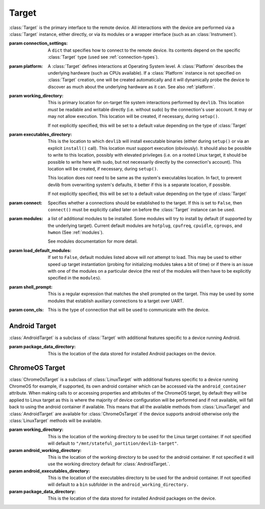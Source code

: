 Target
======


.. class:: Target(connection_settings=None, platform=None, working_directory=None, executables_directory=None, connect=True, modules=None, load_default_modules=True, shell_prompt=DEFAULT_SHELL_PROMPT, conn_cls=None)

    :class:`Target` is the primary interface to the remote device. All interactions
    with the device are performed via a :class:`Target` instance, either
    directly, or via its modules or a wrapper interface (such as an
    :class:`Instrument`).

    :param connection_settings: A ``dict`` that specifies how to connect to the remote
       device. Its contents depend on the specific :class:`Target` type (used see
       :ref:`connection-types`\ ).

    :param platform: A :class:`Target` defines interactions at Operating System level. A
        :class:`Platform` describes the underlying hardware (such as CPUs
        available). If a :class:`Platform` instance is not specified on
        :class:`Target` creation, one will be created automatically and it will
        dynamically probe the device to discover as much about the underlying
        hardware as it can. See also :ref:`platform`\ .

    :param working_directory: This is primary location for on-target file system
        interactions performed by ``devlib``. This location *must* be readable and
        writable directly (i.e. without sudo) by the connection's user account.
        It may or may not allow execution. This location will be created,
        if necessary, during ``setup()``.

        If not explicitly specified, this will be set to a default value
        depending on the type of :class:`Target`

    :param executables_directory: This is the location to which ``devlib`` will
        install executable binaries (either during ``setup()`` or via an
        explicit ``install()`` call). This location *must* support execution
        (obviously). It should also be possible to write to this location,
        possibly with elevated privileges (i.e. on a rooted Linux target, it
        should be possible to write here with sudo, but not necessarily directly
        by the connection's account). This location will be created,
        if necessary, during ``setup()``.

        This location does *not* need to be same as the system's executables
        location. In fact, to prevent devlib from overwriting system's defaults,
        it better if this is a separate location, if possible.

        If not explicitly specified, this will be set to a default value
        depending on the type of :class:`Target`

    :param connect: Specifies whether a connections should be established to the
        target. If this is set to ``False``, then ``connect()`` must be
        explicitly called later on before the :class:`Target` instance can be
        used.

    :param modules: a list of additional modules to be installed. Some modules will
        try to install by default (if supported by the underlying target).
        Current default modules are ``hotplug``, ``cpufreq``, ``cpuidle``,
        ``cgroups``, and ``hwmon`` (See :ref:`modules`\ ).

        See modules documentation for more detail.

    :param load_default_modules: If set to ``False``,  default modules listed
         above will *not* attempt to load. This may be used to either speed up
         target instantiation (probing for initializing modules takes a bit of time)
         or if there is an issue with one of the modules on a particular device
         (the rest of the modules will then have to be explicitly specified in
         the ``modules``).

    :param shell_prompt: This is a regular expression that matches the shell
         prompted on the target. This may be used by some modules that establish
         auxiliary connections to a target over UART.

    :param conn_cls: This is the type of connection that will be used to communicate
        with the device.

.. attribute:: Target.core_names

   This is a list containing names of CPU cores on the target, in the order in
   which they are index by the kernel. This is obtained via the underlying
   :class:`Platform`.

.. attribute:: Target.core_clusters

   Some devices feature heterogeneous core configurations (such as ARM
   big.LITTLE).  This is a list that maps CPUs onto underlying clusters.
   (Usually, but not always, clusters correspond to groups of CPUs with the same
   name). This is obtained via the underlying :class:`Platform`.

.. attribute:: Target.big_core

   This is the name of the cores that are the "big"s in an ARM big.LITTLE
   configuration. This is obtained via the underlying :class:`Platform`.

.. attribute:: Target.little_core

   This is the name of the cores that are the "little"s in an ARM big.LITTLE
   configuration. This is obtained via the underlying :class:`Platform`.

.. attribute:: Target.is_connected

   A boolean value that indicates whether an active connection exists to the
   target device.

.. attribute:: Target.connected_as_root

   A boolean value that indicate whether the account that was used to connect to
   the target device is "root" (uid=0).

.. attribute:: Target.is_rooted

   A boolean value that indicates whether the connected user has super user
   privileges on the devices (either is root, or is a sudoer).

.. attribute:: Target.kernel_version

   The version of the kernel on the target device. This returns a
   :class:`KernelVersion` instance that has separate ``version`` and ``release``
   fields.

.. attribute:: Target.os_version

   This is a dict that contains a mapping of OS version elements to their
   values. This mapping is OS-specific.

.. attribute:: Target.system_id

   A unique identifier for the system running on the target. This identifier is
   intended to be uninque for the combination of hardware, kernel, and file
   system.

.. attribute:: Target.cpuinfo

   This is a :class:`Cpuinfo` instance which contains parsed contents of
   ``/proc/cpuinfo``.

.. attribute:: Target.number_of_cpus

   The total number of CPU cores on the target device.

.. attribute:: Target.config

   A :class:`KernelConfig` instance that contains parsed kernel config from the
   target device. This may be ``None`` if kernel config could not be extracted.

.. attribute:: Target.user

   The name of the user logged in on the target device.

.. attribute:: Target.conn

   The underlying connection object. This will be ``None`` if an active
   connection does not exist (e.g. if ``connect=False`` as passed on
   initialization and ``connect()`` has not been called).

   .. note:: a :class:`Target` will automatically create a connection per
             thread. This will always be set to the connection for the current
             thread.

.. method:: Target.connect([timeout])

   Establish a connection to the target. It is usually not necessary to call
   this explicitly, as a connection gets automatically established on
   instantiation.

.. method:: Target.disconnect()

   Disconnect from target, closing all active connections to it.

.. method:: Target.get_connection([timeout])

   Get an additional connection to the target. A connection can be used to
   execute one blocking command at time. This will return a connection that can
   be used to interact with a target in parallel while a blocking operation is
   being executed.

   This should *not* be used to establish an initial connection; use
   ``connect()`` instead.

   .. note:: :class:`Target` will automatically create a connection per
             thread, so you don't normally need to use this explicitly in
             threaded code. This is generally useful if you want to perform a
             blocking operation (e.g. using ``background()``) while at the same
             time doing something else in the same host-side thread.

.. method:: Target.setup([executables])

   This will perform an initial one-time set up of a device for devlib
   interaction. This involves deployment of tools relied on the :class:`Target`,
   creation of working locations on the device, etc.

   Usually, it is enough to call this method once per new device, as its effects
   will persist across reboots. However, it is safe to call this method multiple
   times. It may therefore be a good practice to always call it once at the
   beginning of a script to ensure that subsequent interactions will succeed.

   Optionally, this may also be used to deploy additional tools to the device
   by specifying a list of binaries to install in the ``executables`` parameter.

.. method:: Target.reboot([hard [, connect, [timeout]]])

   Reboot the target device.

   :param hard: A boolean value. If ``True`` a hard reset will be used instead
        of the usual soft reset. Hard reset must be supported (usually via a
        module) for this to work. Defaults to ``False``.
   :param connect: A boolean value. If ``True``, a connection will be
        automatically established to the target after reboot. Defaults to
        ``True``.
   :param timeout: If set, this will be used by various (platform-specific)
        operations during reboot process to detect if the reboot has failed and
        the device has hung.

.. method:: Target.push(source, dest [,as_root , timeout])

   Transfer a file from the host machine to the target device.

   :param source: path of to the file on the host
   :param dest: path of to the file on the target
   :param as_root: whether root is required. Defaults to false.
   :param timeout: timeout (in seconds) for the transfer; if the transfer does
       not  complete within this period, an exception will be raised.

.. method:: Target.pull(source, dest [, as_root, timeout])

   Transfer a file from the target device to the host machine.

   :param source: path of to the file on the target
   :param dest: path of to the file on the host
   :param as_root: whether root is required. Defaults to false.
   :param timeout: timeout (in seconds) for the transfer; if the transfer does
       not  complete within this period, an exception will be raised.

.. method:: Target.execute(command [, timeout [, check_exit_code [, as_root]]])

   Execute the specified command on the target device and return its output.

   :param command: The command to be executed.
   :param timeout: Timeout (in seconds) for the execution of the command. If
       specified, an exception will be raised if execution does not complete
       with the specified period.
   :param check_exit_code: If ``True`` (the default) the exit code (on target)
       from execution of the command will be checked, and an exception will be
       raised if it is not ``0``.
   :param as_root: The command will be executed as root. This will fail on
       unrooted targets.

.. method:: Target.background(command [, stdout [, stderr [, as_root]]])

   Execute the command on the target, invoking it via subprocess on the host.
   This will return :class:`subprocess.Popen` instance for the command.

   :param command: The command to be executed.
   :param stdout: By default, standard output will be piped from the subprocess;
      this may be used to redirect it to an alternative file handle.
   :param stderr: By default, standard error will be piped from the subprocess;
      this may be used to redirect it to an alternative file handle.
   :param as_root: The command will be executed as root. This will fail on
       unrooted targets.

   .. note:: This **will block the connection** until the command completes.

.. method:: Target.invoke(binary [, args [, in_directory [, on_cpus [, as_root [, timeout]]]]])

   Execute the specified binary on target (must already be installed) under the
   specified conditions and return the output.

   :param binary: binary to execute. Must be present and executable on the device.
   :param args: arguments to be passed to the binary. The can be either a list or
          a string.
   :param in_directory:  execute the binary in the  specified directory. This must
                   be an absolute path.
   :param on_cpus:  taskset the binary to these CPUs. This may be a single ``int`` (in which
          case, it will be interpreted as the mask), a list of ``ints``, in which
          case this will be interpreted as the list of cpus, or string, which
          will be interpreted as a comma-separated list of cpu ranges, e.g.
          ``"0,4-7"``.
   :param as_root: Specify whether the command should be run as root
   :param timeout: If this is specified and invocation does not terminate within this number
           of seconds, an exception will be raised.

.. method:: Target.background_invoke(binary [, args [, in_directory [, on_cpus [, as_root ]]]])

   Execute the specified binary on target (must already be installed) as a background
   task, under the specified conditions and return the :class:`subprocess.Popen`
   instance for the command.

   :param binary: binary to execute. Must be present and executable on the device.
   :param args: arguments to be passed to the binary. The can be either a list or
          a string.
   :param in_directory:  execute the binary in the  specified directory. This must
                   be an absolute path.
   :param on_cpus:  taskset the binary to these CPUs. This may be a single ``int`` (in which
          case, it will be interpreted as the mask), a list of ``ints``, in which
          case this will be interpreted as the list of cpus, or string, which
          will be interpreted as a comma-separated list of cpu ranges, e.g.
          ``"0,4-7"``.
   :param as_root: Specify whether the command should be run as root

.. method:: Target.kick_off(command [, as_root])

   Kick off the specified command on the target and return immediately. Unlike
   ``background()`` this will not block the connection; on the other hand, there
   is not way to know when the command finishes (apart from calling ``ps()``)
   or to get its output (unless its redirected into a file that can be pulled
   later as part of the command).

   :param command: The command to be executed.
   :param as_root: The command will be executed as root. This will fail on
       unrooted targets.

.. method:: Target.read_value(path [,kind])

   Read the value from the specified path. This is primarily intended for
   sysfs/procfs/debugfs etc.

   :param path: file to read
   :param kind: Optionally, read value will be converted into the specified
        kind (which should be a callable that takes exactly one parameter).

.. method:: Target.read_int(self, path)

   Equivalent to ``Target.read_value(path, kind=devlib.utils.types.integer)``

.. method:: Target.read_bool(self, path)

   Equivalent to ``Target.read_value(path, kind=devlib.utils.types.boolean)``

.. method:: Target.write_value(path, value [, verify])

   Write the value to the specified path on the target. This is primarily
   intended for sysfs/procfs/debugfs etc.

   :param path: file to write into
   :param value: value to be written
   :param verify: If ``True`` (the default) the value will be read back after
       it is written to make sure it has been written successfully. This due to
       some sysfs entries silently failing to set the written value without
       returning an error code.

.. method:: Target.read_tree_values(path, depth=1, dictcls=dict):

   Read values of all sysfs (or similar) file nodes under ``path``, traversing
   up to the maximum depth ``depth``.

   Returns a nested structure of dict-like objects (``dict``\ s by default) that
   follows the structure of the scanned sub-directory tree. The top-level entry
   has a single item who's key is ``path``. If ``path`` points to a single file,
   the value of the entry is the value ready from that file node. Otherwise, the
   value is a dict-line object  with a key for every entry under ``path``
   mapping onto its value or further dict-like objects as appropriate.

   :param path: sysfs path to scan
   :param depth: maximum depth to descend
   :param dictcls: a dict-like type to be used for each level of the hierarchy.

.. method:: Target.read_tree_values_flat(path, depth=1):

   Read values of all sysfs (or similar) file nodes under ``path``, traversing
   up to the maximum depth ``depth``.

   Returns a dict mapping paths of file nodes to corresponding values.

   :param path: sysfs path to scan
   :param depth: maximum depth to descend

.. method:: Target.reset()

   Soft reset the target. Typically, this means executing ``reboot`` on the
   target.

.. method:: Target.check_responsive()

   Returns ``True`` if the target appears to be responsive and ``False``
   otherwise.

.. method:: Target.kill(pid[, signal[, as_root]])

   Kill a process on the target.

   :param pid: PID of the process to be killed.
   :param signal: Signal to be used to kill the process. Defaults to
       ``signal.SIGTERM``.
   :param as_root: If set to ``True``, kill will be issued as root. This will
       fail on unrooted targets.

.. method:: Target.killall(name[, signal[, as_root]])

   Kill all processes with the specified name on the target. Other parameters
   are the same as for ``kill()``.

.. method:: Target.get_pids_of(name)

   Return a list of PIDs of all running instances of the specified process.

.. method:: Target.ps()

   Return a list of :class:`PsEntry` instances for all running processes on the
   system.

.. method:: Target.file_exists(self, filepath)

   Returns ``True`` if the specified path exists on the target and ``False``
   otherwise.

.. method:: Target.list_file_systems()

   Lists file systems mounted on the target. Returns a list of
   :class:`FstabEntry`\ s.

.. method:: Target.list_directory(path[, as_root])

   List (optionally, as root) the contents of the specified directory. Returns a
   list of strings.


.. method:: Target.get_workpath(self, path)

   Convert the specified path to an absolute path relative to
   ``working_directory`` on the target. This is a shortcut for
   ``t.path.join(t.working_directory, path)``

.. method:: Target.tempfile([prefix [, suffix]])

   Get a path to a temporary file (optionally, with the specified prefix and/or
   suffix) on the target.

.. method:: Target.remove(path[, as_root])

   Delete the specified path on the target. Will work on files and directories.

.. method:: Target.core_cpus(core)

   Return a list of numeric cpu IDs corresponding to the specified core name.

.. method:: Target.list_online_cpus([core])

   Return a list of numeric cpu IDs for all online CPUs (optionally, only for
   CPUs corresponding to the specified core).

.. method:: Target.list_offline_cpus([core])

   Return a list of numeric cpu IDs for all offline CPUs (optionally, only for
   CPUs corresponding to the specified core).

.. method:: Target.getenv(variable)

   Return the value of the specified environment variable on the device

.. method:: Target.capture_screen(filepath)

   Take a screenshot on the device and save it to the specified file on the
   host. This may not be supported by the target. You can optionally insert a
   ``{ts}`` tag into the file name, in which case it will be substituted with
   on-target timestamp of the screen shot in ISO8601 format.

.. method:: Target.install(filepath[, timeout[, with_name]])

   Install an executable on the device.

   :param filepath: path to the executable on the host
   :param timeout: Optional timeout (in seconds) for the installation
   :param with_name: This may be used to rename the executable on the target


.. method:: Target.install_if_needed(host_path, search_system_binaries=True)

   Check to see if the binary is already installed on the device and if not,
   install it.

   :param host_path: path to the executable on the host
   :param search_system_binaries: Specify whether to search the devices PATH
       when checking to see if the executable is installed, otherwise only check
       user installed binaries.

.. method:: Target.uninstall(name)

   Uninstall the specified executable from the target

.. method:: Target.get_installed(name)

   Return the full installation path on the target for the specified executable,
   or ``None`` if the executable is not installed.

.. method:: Target.which(name)

   Alias for ``get_installed()``

.. method:: Target.is_installed(name)

   Returns ``True`` if an executable with the specified name is installed on the
   target and ``False`` other wise.

.. method:: Target.extract(path, dest=None)

   Extracts the specified archive/file and returns the path to the extracted
   contents. The extraction method is determined based on the file extension.
   ``zip``, ``tar``, ``gzip``, and ``bzip2`` are supported.

   :param dest: Specified an on-target destination directory (which must exist)
                for the extracted contents.

    Returns the path to the extracted contents. In case of files (gzip and
    bzip2), the path to the decompressed file is returned; for archives, the
    path to the directory with the archive's contents is returned.

.. method:: Target.is_network_connected()

   Checks for internet connectivity on the device. This doesn't actually
   guarantee that the internet connection is "working" (which is rather
   nebulous), it's intended just for failing early when definitively _not_
   connected to the internet.

   :returns: ``True`` if internet seems available, ``False`` otherwise.

Android Target
---------------

.. class:: AndroidTarget(connection_settings=None, platform=None, working_directory=None, executables_directory=None, connect=True, modules=None, load_default_modules=True, shell_prompt=DEFAULT_SHELL_PROMPT, conn_cls=AdbConnection, package_data_directory="/data/data")

    :class:`AndroidTarget` is a subclass of :class:`Target` with additional features specific to a device running Android.

    :param package_data_directory: This is the location of the data stored
        for installed Android packages on the device.

.. method:: AndroidTarget.set_rotation(rotation)

   Specify an integer representing the desired screen rotation with the
   following mappings: Natural: ``0``, Rotated Left: ``1``, Inverted : ``2``
   and Rotated Right : ``3``.

.. method:: AndroidTarget.get_rotation(rotation)

   Returns an integer value representing the orientation of the devices
   screen. ``0`` : Natural, ``1`` : Rotated Left, ``2`` : Inverted
   and ``3`` : Rotated Right.

.. method:: AndroidTarget.set_natural_rotation()

   Sets the screen orientation of the device to its natural (0 degrees)
   orientation.

.. method:: AndroidTarget.set_left_rotation()

   Sets the screen orientation of the device to 90 degrees.

.. method:: AndroidTarget.set_inverted_rotation()

   Sets the screen orientation of the device to its inverted (180 degrees)
   orientation.

.. method:: AndroidTarget.set_right_rotation()

   Sets the screen orientation of the device to 270 degrees.

.. method:: AndroidTarget.set_auto_rotation(autorotate)

   Specify a boolean value for whether the devices auto-rotation should
   be enabled.

.. method:: AndroidTarget.get_auto_rotation()

   Returns ``True`` if the targets auto rotation is currently enabled and
   ``False`` otherwise.

.. method:: AndroidTarget.set_airplane_mode(mode)

   Specify a boolean value for whether the device should be in airplane mode.

   .. note:: Requires the device to be rooted if the device is running Android 7+.

.. method:: AndroidTarget.get_airplane_mode()

   Returns ``True`` if the target is currently in airplane mode and
   ``False`` otherwise.

.. method:: AndroidTarget.set_brightness(value)

   Sets the devices screen brightness to a specified integer between ``0`` and
   ``255``.

.. method:: AndroidTarget.get_brightness()

   Returns an integer between ``0`` and ``255`` representing the devices
   current screen brightness.

.. method:: AndroidTarget.set_auto_brightness(auto_brightness)

   Specify a boolean value for whether the devices auto brightness
   should be enabled.

.. method:: AndroidTarget.get_auto_brightness()

   Returns ``True`` if the targets auto brightness is currently
   enabled and ``False`` otherwise.

.. method:: AndroidTarget.ensure_screen_is_off()

   Checks if the devices screen is on and if so turns it off.

.. method:: AndroidTarget.ensure_screen_is_on()

   Checks if the devices screen is off and if so turns it on.

.. method:: AndroidTarget.is_screen_on()

   Returns ``True`` if the targets screen is currently on and ``False``
   otherwise.

.. method:: AndroidTarget.homescreen()

   Returns the device to its home screen.

.. method:: AndroidTarget.swipe_to_unlock(direction="diagonal")

   Performs a swipe input on the device to try and unlock the device.
   A direction of ``"horizontal"``, ``"vertical"`` or ``"diagonal"``
   can be supplied to specify in which direction the swipe should be
   performed. By default ``"diagonal"`` will be used to try and
   support the majority of newer devices.


ChromeOS Target
---------------

.. class:: ChromeOsTarget(connection_settings=None, platform=None, working_directory=None, executables_directory=None, android_working_directory=None, android_executables_directory=None, connect=True, modules=None, load_default_modules=True, shell_prompt=DEFAULT_SHELL_PROMPT, package_data_directory="/data/data")

    :class:`ChromeOsTarget` is a subclass of :class:`LinuxTarget` with
    additional features specific to a device running ChromeOS for example,
    if supported, its own android container which can be accessed via the
    ``android_container`` attribute. When making calls to or accessing
    properties and attributes of the ChromeOS target, by default they will
    be applied to Linux target as this is where the majority of device
    configuration will be performed and if not available, will fall back to
    using the android container if available. This means that all the
    available methods from
    :class:`LinuxTarget` and :class:`AndroidTarget` are available for
    :class:`ChromeOsTarget` if the device supports android otherwise only the
    :class:`LinuxTarget` methods will be available.

    :param working_directory: This is the location of the working
        directory to be used for the Linux target container. If not specified will
        default to ``"/mnt/stateful_partition/devlib-target"``.

    :param android_working_directory: This is the location of the working
        directory to be used for the android container. If not specified it will
        use the working directory default for :class:`AndroidTarget.`.

    :param android_executables_directory: This is the location of the
        executables directory to be used for the android container. If not
        specified will default to a ``bin`` subfolder in the
        ``android_working_directory.``

    :param package_data_directory: This is the location of the data stored
        for installed Android packages on the device.
